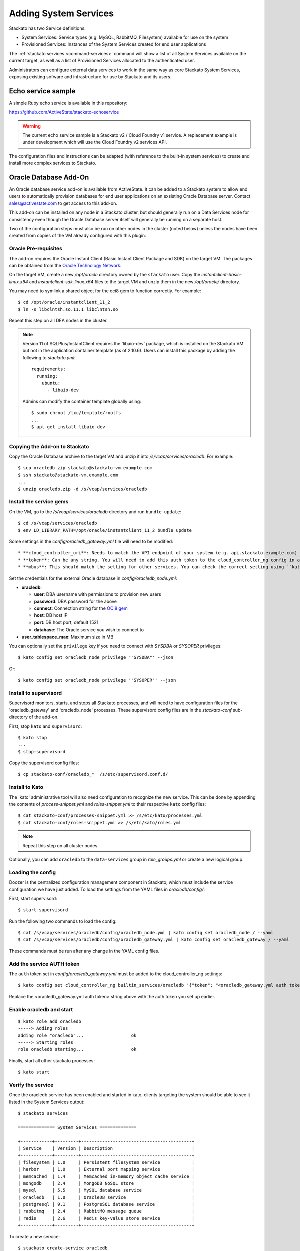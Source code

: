 .. _add-service:

.. index:: Adding System Services

Adding System Services
======================

Stackato has two Service definitions:

* System Services: Service types (e.g. MySQL, RabbitMQ, Filesystem) available for use on the system
* Provisioned Services: Instances of the System Services created for end user applications

The :ref:`stackato services <command-services>` command will show a list
of all System Services available on the current target, as well as a
list of Provisioned Services allocated to the authenticated user.

Administrators can configure external data services to work in the same
way as core Stackato System Services, exposing existing sofware and
infrastructure for use by Stackato and its users.

Echo service sample
-------------------

A simple Ruby echo service is available in this repository:

`<https://github.com/ActiveState/stackato-echoservice>`_
  
.. warning::
  The current echo service sample is a Stackato v2 / Cloud Foundry v1
  service. A replacement example is under development which will use the
  Cloud Foundry v2 services API.
  
The configuration files and instructions can be adapted (with reference
to the built-in system services) to create and install more complex
services to Stackato.


.. _oracle-db:

Oracle Database Add-On
----------------------

An Oracle database service add-on is available from ActiveState. It can
be added to a Stackato system to allow end users to automatically
provision databases for end user applications on an exsisting Oracle
Database server. Contact sales@activestate.com to get access to this
add-on.

This add-on can be installed on any node in a Stackato cluster, but
should generally run on a Data Services node for consistency even
though the Oracle Database server itself will generally be running on a
separate host.

Two of the configuration steps must also be run on other nodes in the
cluster (noted below) unless the nodes have been created from copies of
the VM already configured with this plugin.

Oracle Pre-requisites
^^^^^^^^^^^^^^^^^^^^^

The add-on requires the Oracle Instant Client (Basic Instant Client
Package and SDK) on the target VM. The packages can be obtained from the
`Oracle Technology Network
<http://www.oracle.com/technetwork/database/features/instant-client/index-097480.html>`__.

On the target VM, create a new */opt/oracle* directory owned by the
``stackato`` user. Copy the *instantclient-basic-linux.x64* and
*instantclient-sdk-linux.x64* files to the target VM and unzip them in
the new */opt/oracle/* directory. 

You may need to symlink a shared object for the oci8 gem to function
correctly. For example::

  $ cd /opt/oracle/instantclient_11_2
  $ ln -s libclntsh.so.11.1 libclntsh.so
  
Repeat this step on all DEA nodes in the cluster.

.. note::
  Version 11 of SQLPlus/InstantClient requires the 'libaio-dev' package,
  which is installed on the Stackato VM but not in the application
  container template (as of 2.10.6). Users can install this package by
  adding the following to *stackato.yml*::
  
    requirements:
      running:
        ubuntu:
          - libaio-dev
  
  Admins can modify the container template globally using::
  
    $ sudo chroot /lxc/template/rootfs
    ...
    $ apt-get install libaio-dev



Copying the Add-on to Stackato
^^^^^^^^^^^^^^^^^^^^^^^^^^^^^^

Copy the Oracle Database archive to the target VM and unzip it into
*/s/vcap/services/oracledb*. For example::

  $ scp oracledb.zip stackato@stackato-vm.example.com
  $ ssh stackato@stackato-vm.example.com
  ...
  $ unzip oracledb.zip -d /s/vcap/services/oracledb

Install the service gems
^^^^^^^^^^^^^^^^^^^^^^^^

On the VM, go to the */s/vcap/services/oracledb* directory and run
``bundle update``::

  $ cd /s/vcap/services/oracledb
  $ env LD_LIBRARY_PATH=/opt/oracle/instantclient_11_2 bundle update

Some settings in the *config/oracledb_gateway.yml* file will need to be
modified::

* **cloud_controller_uri**: Needs to match the API endpoint of your system (e.g. api.stackato.example.com)
* **token**: Can be any string. You will need to add this auth token to the cloud_controller_ng config in a later step
* **mbus**: This should match the setting for other services. You can check the correct setting using ``kato config get redis_node mbus``

Set the credentials for the external Oracle database in
`config/oracledb_node.yml`:

* **oracledb**:

  * **user**: DBA username with permissions to provision new users
  * **password**: DBA password for the above
  * **connect**: Connection string for the `OCI8 gem <https://github.com/kubo/ruby-oci8/blob/master/test/test_connstr.rb>`__
  * **host**: DB host IP
  * **port**: DB host port, default 1521
  * **database**: The Oracle service you wish to connect to
  
* **user_tablespace_max**: Maximum size in MB

You can optionally set the ``privilege`` key if you need to connect with `SYSDBA`
or `SYSOPER` privileges::

  $ kato config set oracledb_node privilege '"SYSDBA"' --json

Or::

  $ kato config set oracledb_node privilege '"SYSOPER"' --json

Install to supervisord
^^^^^^^^^^^^^^^^^^^^^^

Supervisord monitors, starts, and stops all Stackato processes, and will
need to have configuration files for the 'oracledb_gateway' and 'oracledb_node'
processes. These supervisord config files are in the *stackato-conf*
sub-directory of the add-on.

First, stop ``kato`` and ``supervisord``::

  $ kato stop
  ...
  $ stop-supervisord

Copy the supervisord config files::

  $ cp stackato-conf/oracledb_*  /s/etc/supervisord.conf.d/


Install to Kato
^^^^^^^^^^^^^^^

The 'kato' administrative tool will also need configuration to recognize
the new service. This can be done by appending the contents of
*process-snippet.yml* and *roles-snippet.yml* to their respective
``kato`` config files::

  $ cat stackato-conf/processes-snippet.yml >> /s/etc/kato/processes.yml
  $ cat stackato-conf/roles-snippet.yml >> /s/etc/kato/roles.yml

.. note::
  Repeat this step on all cluster nodes.

Optionally, you can add ``oracledb`` to the ``data-services`` group in
*role_groups.yml* or create a new logical group.

Loading the config
^^^^^^^^^^^^^^^^^^

Doozer is the centralized configuration management component in
Stackato, which must include the service configuration we have just
added. To load the settings from the YAML files in *oracledb/config/*:

First, start supervisord::

  $ start-supervisord

Run the following two commands to load the config::

  $ cat /s/vcap/services/oracledb/config/oracledb_node.yml | kato config set oracledb_node / --yaml
  $ cat /s/vcap/services/oracledb/config/oracledb_gateway.yml | kato config set oracledb_gateway / --yaml

These commands must be run after any change in the YAML config files.

Add the service AUTH token
^^^^^^^^^^^^^^^^^^^^^^^^^^

The ``auth`` token set in *config/oracledb_gateway.yml* must be added to
the cloud_controller_ng settings::

    $ kato config set cloud_controller_ng builtin_services/oracledb '{"token": "<oracledb_gateway.yml auth token>"}' --json

Replace the <oracledb_gateway.yml auth token> string above with the auth
token you set up earlier.

Enable oracledb and start
^^^^^^^^^^^^^^^^^^^^^^^^^

::

  $ kato role add oracledb
  -----> Adding roles
  adding role "oracledb"...                  ok
  -----> Starting roles
  role oracledb starting...                  ok

Finally, start all other stackato processes::

  $ kato start

Verify the service
^^^^^^^^^^^^^^^^^^

Once the oracledb service has been enabled and started in kato, clients
targeting the system should be able to see it listed in the System
Services output::

  $ stackato services

  ============== System Services ==============

  +------------+---------+------------------------------------------+
  | Service    | Version | Description                              |
  +------------+---------+------------------------------------------+
  | filesystem | 1.0     | Persistent filesystem service            |
  | harbor     | 1.0     | External port mapping service            |
  | memcached  | 1.4     | Memcached in-memory object cache service |
  | mongodb    | 2.4     | MongoDB NoSQL store                      |
  | mysql      | 5.5     | MySQL database service                   |
  | oracledb   | 1.0     | OracleDB service                         |
  | postgresql | 9.1     | PostgreSQL database service              |
  | rabbitmq   | 2.4     | RabbitMQ message queue                   |
  | redis      | 2.6     | Redis key-value store service            |
  +------------+---------+------------------------------------------+

To create a new service::

  $ stackato create-service oracledb
  Creating Service [oracledb-503db]: OK




Default tablespace
^^^^^^^^^^^^^^^^^^

The service will create a new userspace per-user at provision time to better
isolate users. A default userspace for all users can be specified by setting
the following option in kato::

    $ kato config set oracledb_node default_user_tablespace '"<tablespace>"' --json

DBshell support
^^^^^^^^^^^^^^^

End users wishing to use ``stackato dbshell`` from their local systems
with an Oracle database will need to install the `SQLPLUS client
<http://www.oracle.com/technetwork/database/features/instant-client/index-097480.html>`__
locally.

To enable dbshell Oracle support *within the application containers* on
Stackato, install the *instantclient-sqlplus-linux.x64* files alongside
the other Oracle prerequisites in the */opt/oracle/instantclient_11_2*
directory. Users can then add the instant client directory to the
LD_LIBRARY_PATH and PATH environment variables in *stackato.yml* ::

  env:
    LD_LIBRARY_PATH: "/opt/oracle/instantclient_11_2:$LD_LIBRARY_PATH"
    PATH: "/opt/oracle/instantclient_11_2:$PATH"
  services:
    ${name}-db: oracledb

The application should have a minimum of 128MB of memory to run sqlplus
and dbshell.


